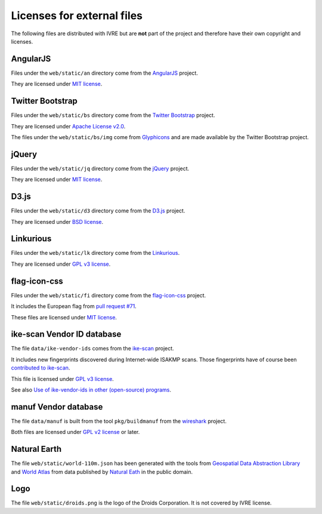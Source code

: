 Licenses for external files
===========================

The following files are distributed with IVRE but are **not** part of
the project and therefore have their own copyright and licenses.

AngularJS
---------

Files under the ``web/static/an`` directory come from the
`AngularJS <https://angularjs.org/>`__ project.

They are licensed under `MIT
license <https://github.com/angular/angular.js/blob/master/LICENSE>`__.

Twitter Bootstrap
-----------------

Files under the ``web/static/bs`` directory come from the `Twitter
Bootstrap <http://getbootstrap.com/2.3.2/>`__ project.

They are licensed under `Apache License
v2.0 <https://www.apache.org/licenses/LICENSE-2.0>`__.

The files under the ``web/static/bs/img`` come from
`Glyphicons <http://glyphicons.com/>`__ and are made available by the
Twitter Bootstrap project.

jQuery
------

Files under the ``web/static/jq`` directory come from the
`jQuery <https://jquery.com/>`__ project.

They are licensed under `MIT
license <https://en.wikipedia.org/wiki/MIT_License>`__.

D3.js
-----

Files under the ``web/static/d3`` directory come from the
`D3.js <https://d3js.org/>`__ project.

They are licensed under `BSD
license <http://opensource.org/licenses/BSD-3-Clause>`__.

Linkurious
----------

Files under the ``web/static/lk`` directory come from the
`Linkurious <http://linkurio.us/>`__.

They are licensed under `GPL v3
license <https://www.gnu.org/licenses/gpl-3.0.en.html>`__.

flag-icon-css
-------------

Files under the ``web/static/fi`` directory come from the
`flag-icon-css <https://lipis.github.io/flag-icon-css/>`__ project.

It includes the European flag from `pull request
#71 <https://github.com/lipis/flag-icon-css/pull/71/>`__.

These files are licensed under `MIT
license <https://en.wikipedia.org/wiki/MIT_License>`__.

ike-scan Vendor ID database
---------------------------

The file ``data/ike-vendor-ids`` comes from the
`ike-scan <https://github.com/royhills/ike-scan>`__ project.

It includes new fingerprints discovered during Internet-wide ISAKMP
scans. Those fingerprints have of course been `contributed to
ike-scan <https://github.com/royhills/ike-scan/pull/18>`__.

This file is licensed under `GPL v3
license <https://www.gnu.org/licenses/gpl-3.0.en.html>`__.

See also `Use of ike-vendor-ids in other (open-source)
programs <https://github.com/royhills/ike-scan/issues/19>`__.

manuf Vendor database
---------------------

The file ``data/manuf`` is built from the tool ``pkg/buildmanuf`` from
the `wireshark <https://github.com/wireshark/wireshark>`__ project.

Both files are licensed under `GPL v2 license
<https://www.gnu.org/licenses/old-licenses/gpl-2.0.html#SEC1>`__ or
later.

Natural Earth
-------------

The file ``web/static/world-110m.json`` has been generated with the
tools from `Geospatial Data Abstraction
Library <http://www.gdal.org/>`__ and `World
Atlas <https://github.com/mbostock/world-atlas.git>`__ from data
published by `Natural Eath <http://www.naturalearthdata.com/>`__ in the
public domain.

Logo
----

The file ``web/static/droids.png`` is the logo of the Droids Corporation.
It is not covered by IVRE license.

